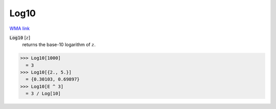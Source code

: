 Log10
=====

`WMA link <https://reference.wolfram.com/language/ref/Log10.html>`_


:code:`Log10` [:math:`z`]
    returns the base-10 logarithm of :math:`z`.





>>> Log10[1000]
  = 3
>>> Log10[{2., 5.}]
  = {0.30103, 0.69897}
>>> Log10[E ^ 3]
  = 3 / Log[10]
